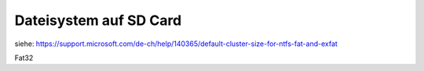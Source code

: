 Dateisystem auf SD Card
==========================

siehe: https://support.microsoft.com/de-ch/help/140365/default-cluster-size-for-ntfs-fat-and-exfat

Fat32



